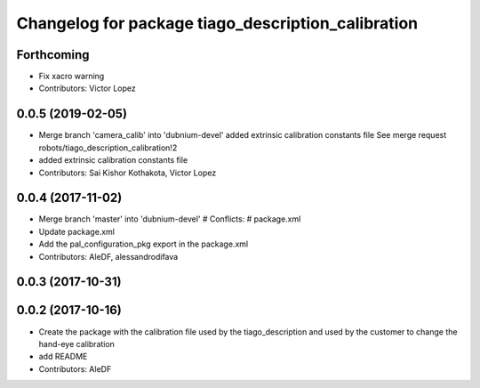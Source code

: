 ^^^^^^^^^^^^^^^^^^^^^^^^^^^^^^^^^^^^^^^^^^^^^^^^^^^
Changelog for package tiago_description_calibration
^^^^^^^^^^^^^^^^^^^^^^^^^^^^^^^^^^^^^^^^^^^^^^^^^^^

Forthcoming
-----------
* Fix xacro warning
* Contributors: Victor Lopez

0.0.5 (2019-02-05)
------------------
* Merge branch 'camera_calib' into 'dubnium-devel'
  added extrinsic calibration constants file
  See merge request robots/tiago_description_calibration!2
* added extrinsic calibration constants file
* Contributors: Sai Kishor Kothakota, Victor Lopez

0.0.4 (2017-11-02)
------------------
* Merge branch 'master' into 'dubnium-devel'
  # Conflicts:
  #   package.xml
* Update package.xml
* Add the pal_configuration_pkg export in the package.xml
* Contributors: AleDF, alessandrodifava

0.0.3 (2017-10-31)
------------------

0.0.2 (2017-10-16)
------------------
* Create the package with the calibration file used by the tiago_description and used by the customer to change the hand-eye calibration
* add README
* Contributors: AleDF
